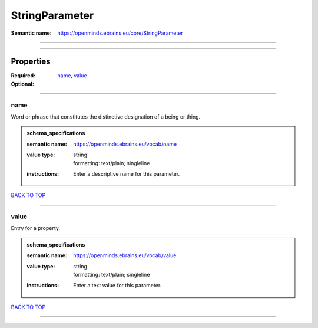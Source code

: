 ###############
StringParameter
###############

:Semantic name: https://openminds.ebrains.eu/core/StringParameter


------------

------------

Properties
##########

:Required: `name <name_heading_>`_, `value <value_heading_>`_
:Optional:

------------

.. _name_heading:

****
name
****

Word or phrase that constitutes the distinctive designation of a being or thing.

.. admonition:: schema_specifications

   :semantic name: https://openminds.ebrains.eu/vocab/name
   :value type: | string
                | formatting: text/plain; singleline
   :instructions: Enter a descriptive name for this parameter.

`BACK TO TOP <StringParameter_>`_

------------

.. _value_heading:

*****
value
*****

Entry for a property.

.. admonition:: schema_specifications

   :semantic name: https://openminds.ebrains.eu/vocab/value
   :value type: | string
                | formatting: text/plain; singleline
   :instructions: Enter a text value for this parameter.

`BACK TO TOP <StringParameter_>`_

------------

